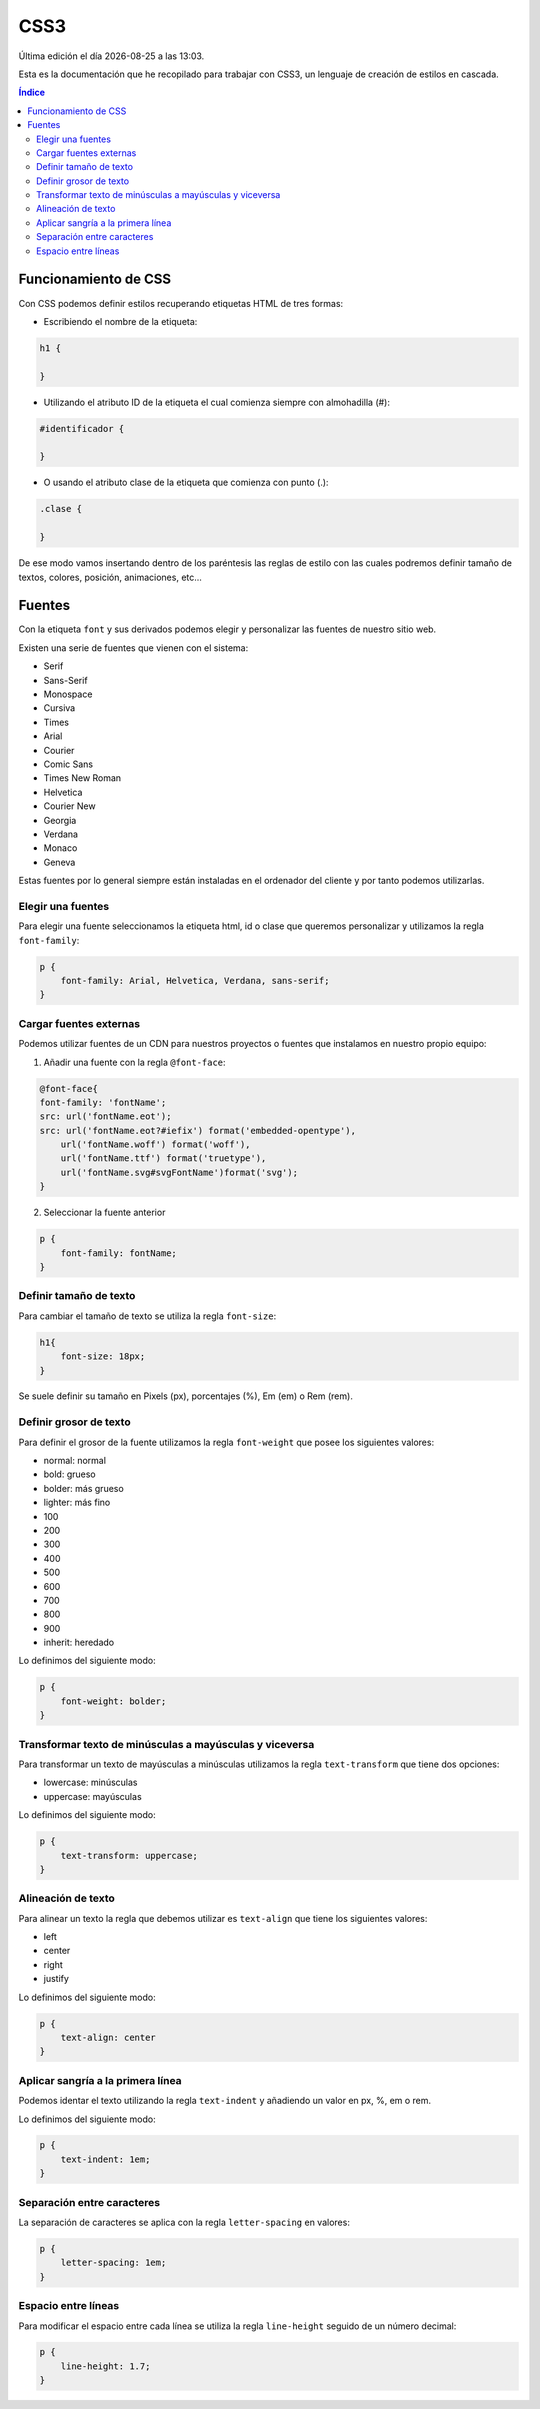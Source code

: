 ====
CSS3
====

.. image:: /logos/logo-css3.png
    :scale: 25%
    :alt: Logo CSS3
    :align: center

.. |date| date::
.. |time| date:: %H:%M

Última edición el día |date| a las |time|.

Esta es la documentación que he recopilado para trabajar con CSS3, un lenguaje de creación de estilos en cascada.

.. contents:: Índice

Funcionamiento de CSS
#####################
Con CSS podemos definir estilos recuperando etiquetas HTML de tres formas:

* Escribiendo el nombre de la etiqueta:

.. code:: CSS

    h1 {

    }

* Utilizando el atributo ID de la etiqueta el cual comienza siempre con almohadilla (#):

.. code:: CSS

    #identificador {

    }

* O usando el atributo clase de la etiqueta que comienza con punto (.):

.. code:: CSS

    .clase {

    }

De ese modo vamos insertando dentro de los paréntesis las reglas de estilo con las cuales podremos definir tamaño de textos, colores, posición, animaciones, etc...

Fuentes
#######

Con la etiqueta ``font`` y sus derivados podemos elegir y personalizar las fuentes de nuestro sitio web.

Existen una serie de fuentes que vienen con el sistema:

* Serif
* Sans-Serif
* Monospace
* Cursiva
* Times
* Arial
* Courier
* Comic Sans
* Times New Roman
* Helvetica
* Courier New
* Georgia
* Verdana
* Monaco
* Geneva

Estas fuentes por lo general siempre están instaladas en el ordenador del cliente y por tanto podemos utilizarlas.

Elegir una fuentes
******************
Para elegir una fuente seleccionamos la etiqueta html, id o clase que queremos personalizar y utilizamos la regla ``font-family``:

.. code:: CSS

    p {
        font-family: Arial, Helvetica, Verdana, sans-serif;
    }

Cargar fuentes externas
***********************
Podemos utilizar fuentes de un CDN para nuestros proyectos o fuentes que instalamos en nuestro propio equipo:

1. Añadir una fuente con la regla ``@font-face``:

.. code:: CSS

    @font-face{
    font-family: 'fontName';
    src: url('fontName.eot');
    src: url('fontName.eot?#iefix') format('embedded-opentype'),
        url('fontName.woff') format('woff'),
        url('fontName.ttf') format('truetype'),
        url('fontName.svg#svgFontName')format('svg');
    }

2. Seleccionar la fuente anterior

.. code:: CSS

    p {
        font-family: fontName;
    }

Definir tamaño de texto
***********************
Para cambiar el tamaño de texto se utiliza la regla ``font-size``:

.. code:: CSS

    h1{
        font-size: 18px;
    }

Se suele definir su tamaño en Pixels (px), porcentajes (%), Em (em) o Rem (rem).

Definir grosor de texto
***********************
Para definir el grosor de la fuente utilizamos la regla ``font-weight`` que posee los siguientes valores:

* normal: normal
* bold: grueso
* bolder: más grueso
* lighter: más fino
* 100
* 200
* 300
* 400
* 500
* 600
* 700
* 800
* 900
* inherit: heredado

Lo definimos del siguiente modo:

.. code:: CSS

    p {
        font-weight: bolder;
    }

Transformar texto de minúsculas a mayúsculas y viceversa
********************************************************
Para transformar un texto de mayúsculas a minúsculas utilizamos la regla ``text-transform`` que tiene dos opciones:

* lowercase: minúsculas
* uppercase: mayúsculas

Lo definimos del siguiente modo:

.. code:: CSS

    p {
        text-transform: uppercase;
    }

Alineación de texto
*******************
Para alinear un texto la regla que debemos utilizar es ``text-align`` que tiene los siguientes valores:

* left
* center
* right
* justify

Lo definimos del siguiente modo:

.. code:: CSS

    p {
        text-align: center
    }

Aplicar sangría a la primera línea
**********************************
Podemos identar el texto utilizando la regla ``text-indent`` y añadiendo un valor en px, %, em o rem.

Lo definimos del siguiente modo:

.. code:: CSS

    p {
        text-indent: 1em;
    }

Separación entre caracteres
***************************
La separación de caracteres se aplica con la regla ``letter-spacing`` en valores:

.. code:: CSS

    p {
        letter-spacing: 1em;
    }

Espacio entre líneas
********************
Para modificar el espacio entre cada línea se utiliza la regla ``line-height`` seguido de un número decimal:

.. code:: css

    p {
        line-height: 1.7;
    }

